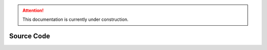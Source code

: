 .. attention::
   This documentation is currently under construction.
   
***********************
Source Code
***********************
